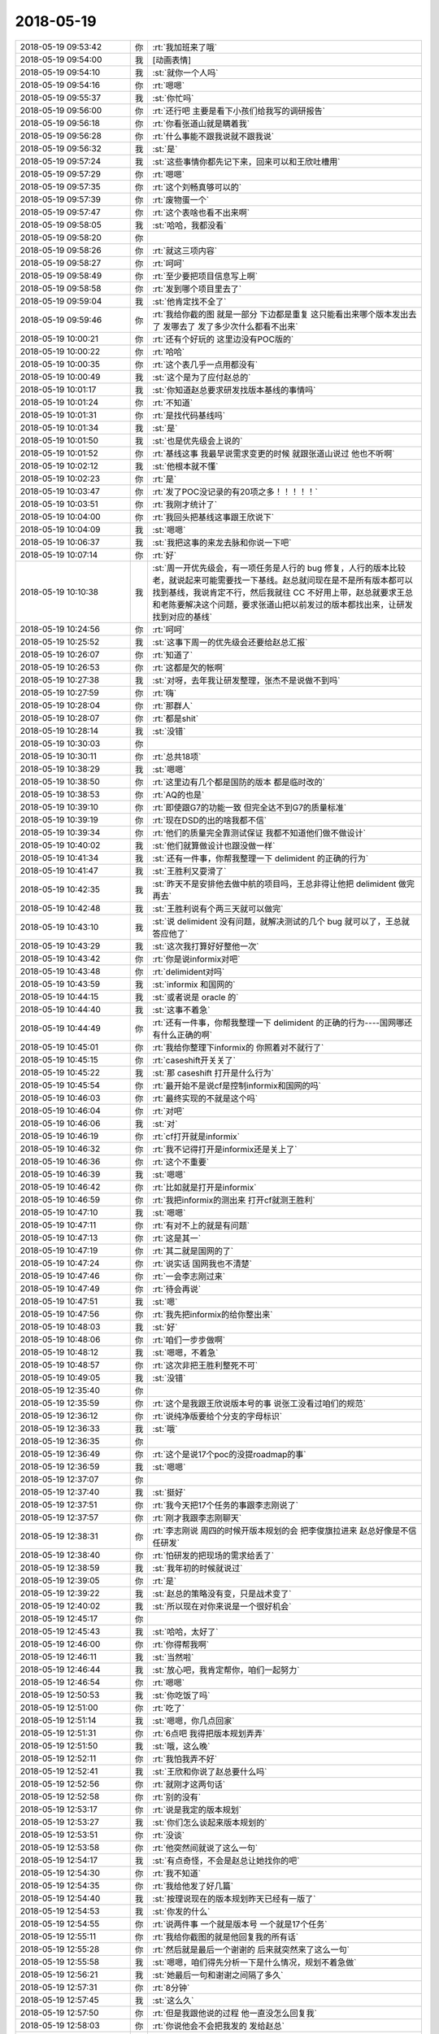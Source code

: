 2018-05-19
-------------

.. list-table::
   :widths: 25, 1, 60

   * - 2018-05-19 09:53:42
     - 你
     - :rt:`我加班来了哦`
   * - 2018-05-19 09:54:00
     - 我
     - [动画表情]
   * - 2018-05-19 09:54:10
     - 我
     - :st:`就你一个人吗`
   * - 2018-05-19 09:54:16
     - 你
     - :rt:`嗯嗯`
   * - 2018-05-19 09:55:37
     - 我
     - :st:`你忙吗`
   * - 2018-05-19 09:56:00
     - 你
     - :rt:`还行吧 主要是看下小孩们给我写的调研报告`
   * - 2018-05-19 09:56:18
     - 你
     - :rt:`你看张道山就是瞒着我`
   * - 2018-05-19 09:56:28
     - 你
     - :rt:`什么事能不跟我说就不跟我说`
   * - 2018-05-19 09:56:32
     - 我
     - :st:`是`
   * - 2018-05-19 09:57:24
     - 我
     - :st:`这些事情你都先记下来，回来可以和王欣吐槽用`
   * - 2018-05-19 09:57:29
     - 你
     - :rt:`嗯嗯`
   * - 2018-05-19 09:57:35
     - 你
     - :rt:`这个刘畅真够可以的`
   * - 2018-05-19 09:57:39
     - 你
     - :rt:`废物蛋一个`
   * - 2018-05-19 09:57:47
     - 你
     - :rt:`这个表啥也看不出来啊`
   * - 2018-05-19 09:58:05
     - 我
     - :st:`哈哈，我都没看`
   * - 2018-05-19 09:58:20
     - 你
     - .. image:: /images/280417.jpg
          :width: 100px
   * - 2018-05-19 09:58:26
     - 你
     - :rt:`就这三项内容`
   * - 2018-05-19 09:58:27
     - 你
     - :rt:`呵呵`
   * - 2018-05-19 09:58:49
     - 你
     - :rt:`至少要把项目信息写上啊`
   * - 2018-05-19 09:58:58
     - 你
     - :rt:`发到哪个项目里去了`
   * - 2018-05-19 09:59:04
     - 我
     - :st:`他肯定找不全了`
   * - 2018-05-19 09:59:46
     - 你
     - :rt:`我给你截的图 就是一部分 下边都是重复 这只能看出来哪个版本发出去了 发哪去了 发了多少次什么都看不出来`
   * - 2018-05-19 10:00:21
     - 你
     - :rt:`还有个好玩的 这里边没有POC版的`
   * - 2018-05-19 10:00:22
     - 你
     - :rt:`哈哈`
   * - 2018-05-19 10:00:35
     - 你
     - :rt:`这个表几乎一点用都没有`
   * - 2018-05-19 10:00:49
     - 我
     - :st:`这个是为了应付赵总的`
   * - 2018-05-19 10:01:17
     - 我
     - :st:`你知道赵总要求研发找版本基线的事情吗`
   * - 2018-05-19 10:01:24
     - 你
     - :rt:`不知道`
   * - 2018-05-19 10:01:31
     - 你
     - :rt:`是找代码基线吗`
   * - 2018-05-19 10:01:34
     - 我
     - :st:`是`
   * - 2018-05-19 10:01:50
     - 我
     - :st:`也是优先级会上说的`
   * - 2018-05-19 10:01:52
     - 你
     - :rt:`基线这事 我最早说需求变更的时候 就跟张道山说过 他也不听啊`
   * - 2018-05-19 10:02:12
     - 我
     - :st:`他根本就不懂`
   * - 2018-05-19 10:02:23
     - 你
     - :rt:`是`
   * - 2018-05-19 10:03:47
     - 你
     - :rt:`发了POC没记录的有20项之多！！！！！`
   * - 2018-05-19 10:03:51
     - 你
     - :rt:`我刚才统计了`
   * - 2018-05-19 10:04:00
     - 你
     - :rt:`我回头把基线这事跟王欣说下`
   * - 2018-05-19 10:04:09
     - 我
     - :st:`嗯嗯`
   * - 2018-05-19 10:06:37
     - 我
     - :st:`我把这事的来龙去脉和你说一下吧`
   * - 2018-05-19 10:07:14
     - 你
     - :rt:`好`
   * - 2018-05-19 10:10:38
     - 我
     - :st:`周一开优先级会，有一项任务是人行的 bug 修复，人行的版本比较老，就说起来可能需要找一下基线。赵总就问现在是不是所有版本都可以找到基线，我说肯定不行，然后我就往 CC 不好用上带，赵总就要求王总和老陈要解决这个问题，要求张道山把以前发过的版本都找出来，让研发找到对应的基线`
   * - 2018-05-19 10:24:56
     - 你
     - :rt:`呵呵`
   * - 2018-05-19 10:25:52
     - 我
     - :st:`这事下周一的优先级会还要给赵总汇报`
   * - 2018-05-19 10:26:07
     - 你
     - :rt:`知道了`
   * - 2018-05-19 10:26:53
     - 你
     - :rt:`这都是欠的帐啊`
   * - 2018-05-19 10:27:38
     - 我
     - :st:`对呀，去年我让研发整理，张杰不是说做不到吗`
   * - 2018-05-19 10:27:59
     - 你
     - :rt:`嗨`
   * - 2018-05-19 10:28:04
     - 你
     - :rt:`那群人`
   * - 2018-05-19 10:28:07
     - 你
     - :rt:`都是shit`
   * - 2018-05-19 10:28:14
     - 我
     - :st:`没错`
   * - 2018-05-19 10:30:03
     - 你
     - .. image:: /images/280452.jpg
          :width: 100px
   * - 2018-05-19 10:30:11
     - 你
     - :rt:`总共18项`
   * - 2018-05-19 10:38:29
     - 我
     - :st:`嗯嗯`
   * - 2018-05-19 10:38:50
     - 你
     - :rt:`这里边有几个都是国防的版本 都是临时改的`
   * - 2018-05-19 10:38:53
     - 你
     - :rt:`AQ的也是`
   * - 2018-05-19 10:39:10
     - 你
     - :rt:`即使跟G7的功能一致 但完全达不到G7的质量标准`
   * - 2018-05-19 10:39:19
     - 你
     - :rt:`现在DSD的出的啥我都不信`
   * - 2018-05-19 10:39:34
     - 你
     - :rt:`他们的质量完全靠测试保证 我都不知道他们做不做设计`
   * - 2018-05-19 10:40:02
     - 我
     - :st:`他们就算做设计也跟没做一样`
   * - 2018-05-19 10:41:34
     - 我
     - :st:`还有一件事，你帮我整理一下 delimident 的正确的行为`
   * - 2018-05-19 10:41:47
     - 我
     - :st:`王胜利又耍滑了`
   * - 2018-05-19 10:42:35
     - 我
     - :st:`昨天不是安排他去做中航的项目吗，王总非得让他把 delimident 做完再去`
   * - 2018-05-19 10:42:48
     - 我
     - :st:`王胜利说有个两三天就可以做完`
   * - 2018-05-19 10:43:10
     - 我
     - :st:`说 delimident 没有问题，就解决测试的几个 bug 就可以了，王总就答应他了`
   * - 2018-05-19 10:43:29
     - 我
     - :st:`这次我打算好好整他一次`
   * - 2018-05-19 10:43:42
     - 你
     - :rt:`你是说informix对吧`
   * - 2018-05-19 10:43:48
     - 你
     - :rt:`delimident对吗`
   * - 2018-05-19 10:43:59
     - 我
     - :st:`informix 和国网的`
   * - 2018-05-19 10:44:15
     - 我
     - :st:`或者说是 oracle 的`
   * - 2018-05-19 10:44:40
     - 我
     - :st:`这事不着急`
   * - 2018-05-19 10:44:49
     - 你
     - :rt:`还有一件事，你帮我整理一下 delimident 的正确的行为----国网哪还有什么正确的啊`
   * - 2018-05-19 10:45:01
     - 你
     - :rt:`我给你整理下informix的 你照着对不就行了`
   * - 2018-05-19 10:45:15
     - 你
     - :rt:`caseshift开关关了`
   * - 2018-05-19 10:45:22
     - 我
     - :st:`那 caseshift 打开是什么行为`
   * - 2018-05-19 10:45:54
     - 你
     - :rt:`最开始不是说cf是控制informix和国网的吗`
   * - 2018-05-19 10:46:03
     - 你
     - :rt:`最终实现的不就是这个吗`
   * - 2018-05-19 10:46:04
     - 你
     - :rt:`对吧`
   * - 2018-05-19 10:46:06
     - 我
     - :st:`对`
   * - 2018-05-19 10:46:19
     - 你
     - :rt:`cf打开就是informix`
   * - 2018-05-19 10:46:32
     - 你
     - :rt:`我不记得打开是informix还是关上了`
   * - 2018-05-19 10:46:36
     - 你
     - :rt:`这个不重要`
   * - 2018-05-19 10:46:39
     - 我
     - :st:`嗯嗯`
   * - 2018-05-19 10:46:42
     - 你
     - :rt:`比如就是打开是informix`
   * - 2018-05-19 10:46:59
     - 你
     - :rt:`我把informix的测出来 打开cf就测王胜利`
   * - 2018-05-19 10:47:10
     - 我
     - :st:`嗯嗯`
   * - 2018-05-19 10:47:11
     - 你
     - :rt:`有对不上的就是有问题`
   * - 2018-05-19 10:47:13
     - 你
     - :rt:`这是其一`
   * - 2018-05-19 10:47:19
     - 你
     - :rt:`其二就是国网的了`
   * - 2018-05-19 10:47:24
     - 你
     - :rt:`说实话 国网我也不清楚`
   * - 2018-05-19 10:47:46
     - 你
     - :rt:`一会李志刚过来`
   * - 2018-05-19 10:47:49
     - 你
     - :rt:`待会再说`
   * - 2018-05-19 10:47:51
     - 我
     - :st:`嗯`
   * - 2018-05-19 10:47:56
     - 你
     - :rt:`我先把informix的给你整出来`
   * - 2018-05-19 10:48:03
     - 我
     - :st:`好`
   * - 2018-05-19 10:48:06
     - 你
     - :rt:`咱们一步步做啊`
   * - 2018-05-19 10:48:12
     - 我
     - :st:`嗯嗯，不着急`
   * - 2018-05-19 10:48:57
     - 你
     - :rt:`这次非把王胜利整死不可`
   * - 2018-05-19 10:49:05
     - 我
     - :st:`没错`
   * - 2018-05-19 12:35:40
     - 你
     - .. image:: /images/280500.jpg
          :width: 100px
   * - 2018-05-19 12:35:59
     - 你
     - :rt:`这个是我跟王欣说版本号的事 说张工没看过咱们的规范`
   * - 2018-05-19 12:36:12
     - 你
     - :rt:`说纯净版要给个分支的字母标识`
   * - 2018-05-19 12:36:33
     - 我
     - :st:`哦`
   * - 2018-05-19 12:36:35
     - 你
     - .. image:: /images/280504.jpg
          :width: 100px
   * - 2018-05-19 12:36:49
     - 你
     - :rt:`这个是说17个poc的没提roadmap的事`
   * - 2018-05-19 12:36:59
     - 我
     - :st:`嗯嗯`
   * - 2018-05-19 12:37:07
     - 你
     - .. image:: /images/280507.jpg
          :width: 100px
   * - 2018-05-19 12:37:40
     - 我
     - :st:`挺好`
   * - 2018-05-19 12:37:51
     - 你
     - :rt:`我今天把17个任务的事跟李志刚说了`
   * - 2018-05-19 12:37:57
     - 你
     - :rt:`刚才我跟李志刚聊天`
   * - 2018-05-19 12:38:31
     - 你
     - :rt:`李志刚说 周四的时候开版本规划的会 把李俊旗拉进来 赵总好像是不信任研发`
   * - 2018-05-19 12:38:40
     - 你
     - :rt:`怕研发的把现场的需求给丢了`
   * - 2018-05-19 12:38:59
     - 我
     - :st:`我年初的时候就说过`
   * - 2018-05-19 12:39:05
     - 你
     - :rt:`是`
   * - 2018-05-19 12:39:22
     - 我
     - :st:`赵总的策略没有变，只是战术变了`
   * - 2018-05-19 12:40:02
     - 我
     - :st:`所以现在对你来说是一个很好机会`
   * - 2018-05-19 12:45:17
     - 你
     - .. image:: /images/280517.jpg
          :width: 100px
   * - 2018-05-19 12:45:43
     - 我
     - :st:`哈哈，太好了`
   * - 2018-05-19 12:46:00
     - 你
     - :rt:`你得帮我啊`
   * - 2018-05-19 12:46:11
     - 我
     - :st:`当然啦`
   * - 2018-05-19 12:46:44
     - 我
     - :st:`放心吧，我肯定帮你，咱们一起努力`
   * - 2018-05-19 12:46:54
     - 你
     - :rt:`嗯嗯`
   * - 2018-05-19 12:50:53
     - 我
     - :st:`你吃饭了吗`
   * - 2018-05-19 12:51:00
     - 你
     - :rt:`吃了`
   * - 2018-05-19 12:51:14
     - 我
     - :st:`嗯嗯，你几点回家`
   * - 2018-05-19 12:51:31
     - 你
     - :rt:`6点吧 我得把版本规划弄弄`
   * - 2018-05-19 12:51:50
     - 我
     - :st:`哦，这么晚`
   * - 2018-05-19 12:52:11
     - 你
     - :rt:`我怕我弄不好`
   * - 2018-05-19 12:52:41
     - 我
     - :st:`王欣和你说了赵总要什么吗`
   * - 2018-05-19 12:52:56
     - 你
     - :rt:`就刚才这两句话`
   * - 2018-05-19 12:52:58
     - 你
     - :rt:`别的没有`
   * - 2018-05-19 12:53:17
     - 你
     - :rt:`说是我定的版本规划`
   * - 2018-05-19 12:53:27
     - 我
     - :st:`你们怎么谈起来版本规划的`
   * - 2018-05-19 12:53:51
     - 你
     - :rt:`没谈`
   * - 2018-05-19 12:53:58
     - 你
     - :rt:`他突然间就说了这么一句`
   * - 2018-05-19 12:54:17
     - 我
     - :st:`有点奇怪，不会是赵总让她找你的吧`
   * - 2018-05-19 12:54:30
     - 你
     - :rt:`我不知道`
   * - 2018-05-19 12:54:35
     - 你
     - :rt:`我给他发了好几篇`
   * - 2018-05-19 12:54:40
     - 我
     - :st:`按理说现在的版本规划昨天已经有一版了`
   * - 2018-05-19 12:54:53
     - 我
     - :st:`你发的什么`
   * - 2018-05-19 12:54:55
     - 你
     - :rt:`说两件事 一个就是版本号 一个就是17个任务`
   * - 2018-05-19 12:55:11
     - 你
     - :rt:`我给你截图的就是他回复我的所有话`
   * - 2018-05-19 12:55:28
     - 你
     - :rt:`然后就是最后一个谢谢的 后来就突然来了这么一句`
   * - 2018-05-19 12:55:58
     - 我
     - :st:`嗯嗯，咱们得先分析一下是什么情况，规划不着急做`
   * - 2018-05-19 12:56:21
     - 我
     - :st:`她最后一句和谢谢之间隔了多久`
   * - 2018-05-19 12:57:31
     - 你
     - :rt:`8分钟`
   * - 2018-05-19 12:57:45
     - 我
     - :st:`这么久`
   * - 2018-05-19 12:57:50
     - 你
     - :rt:`但是我跟他说的过程 他一直没怎么回复我`
   * - 2018-05-19 12:58:03
     - 你
     - :rt:`你说他会不会把我发的 发给赵总`
   * - 2018-05-19 12:58:08
     - 我
     - :st:`不排除`
   * - 2018-05-19 12:58:58
     - 你
     - [链接] `李辉和产品行销 王欣的聊天记录 <https://support.weixin.qq.com/cgi-bin/mmsupport-bin/readtemplate?t=page/favorite_record__w_unsupport>`_
   * - 2018-05-19 12:59:10
     - 你
     - :rt:`你看下这是全部的`
   * - 2018-05-19 12:59:28
     - 你
     - :rt:`前边这个两条是我和志刚的记录`
   * - 2018-05-19 13:03:49
     - 我
     - :st:`你原来做的需求池还有吗`
   * - 2018-05-19 13:04:19
     - 我
     - :st:`我有80%的把握是赵总要看你的规划`
   * - 2018-05-19 13:04:34
     - 你
     - :rt:`以前的需求库吗`
   * - 2018-05-19 13:04:40
     - 我
     - :st:`对`
   * - 2018-05-19 13:04:41
     - 你
     - :rt:`今年我就没再做了`
   * - 2018-05-19 13:04:45
     - 你
     - :rt:`去年的有`
   * - 2018-05-19 13:04:51
     - 我
     - :st:`可惜了`
   * - 2018-05-19 13:05:14
     - 你
     - :rt:`今年的做不下去了  张工搞得很乱`
   * - 2018-05-19 13:05:17
     - 你
     - :rt:`我都对不上`
   * - 2018-05-19 13:06:01
     - 我
     - :st:`你看，首先赵总想要的是所有的需求，包括已经 POC 还没有发版的`
   * - 2018-05-19 13:06:21
     - 我
     - :st:`你今天说的这17个也是这样的`
   * - 2018-05-19 13:06:45
     - 你
     - :rt:`这个东西 可以从rd上筛`
   * - 2018-05-19 13:06:55
     - 我
     - :st:`你今天筛的完吗`
   * - 2018-05-19 13:07:06
     - 你
     - :rt:`筛的完`
   * - 2018-05-19 13:07:09
     - 我
     - :st:`好`
   * - 2018-05-19 13:07:18
     - 我
     - :st:`我说一下思路`
   * - 2018-05-19 13:07:23
     - 你
     - :rt:`好`
   * - 2018-05-19 13:07:35
     - 我
     - :st:`首先我们要有一个全的需求库，这个是根本`
   * - 2018-05-19 13:07:50
     - 你
     - :rt:`可以做`
   * - 2018-05-19 13:08:08
     - 我
     - :st:`第二就是从这个库里面挑出来现场紧急和重要的需求，进行版本规划`
   * - 2018-05-19 13:08:40
     - 你
     - :rt:`可以挑出来`
   * - 2018-05-19 13:08:56
     - 你
     - :rt:`每个对应的分支也可以有`
   * - 2018-05-19 13:09:07
     - 我
     - :st:`第三我觉得你就规划 N 版（国网和主干）就行，N+1版的你就说你不了解现场情况，没有沟通过`
   * - 2018-05-19 13:09:27
     - 你
     - :rt:`这个没问题`
   * - 2018-05-19 13:09:29
     - 你
     - :rt:`我可以做`
   * - 2018-05-19 13:09:59
     - 我
     - :st:`你先按照我说的这个思路做`
   * - 2018-05-19 13:10:23
     - 你
     - :rt:`好`
   * - 2018-05-19 13:12:37
     - 你
     - :rt:`只做需求行吗`
   * - 2018-05-19 13:12:41
     - 你
     - :rt:`问题的不了解`
   * - 2018-05-19 13:13:09
     - 我
     - :st:`问题不用管`
   * - 2018-05-19 13:13:15
     - 你
     - :rt:`OK`
   * - 2018-05-19 14:24:20
     - 你
     - 数据管理事业部_需求任务跟踪列表_5月第3周_20180518.xlsx
   * - 2018-05-19 14:24:26
     - 你
     - :rt:`累死我了`
   * - 2018-05-19 14:30:22
     - 我
     - :st:`歇会吧`
   * - 2018-05-19 14:30:49
     - 你
     - :rt:`你看看`
   * - 2018-05-19 14:31:52
     - 我
     - :st:`包括roadmap的吗`
   * - 2018-05-19 14:32:19
     - 你
     - :rt:`包括`
   * - 2018-05-19 14:34:12
     - 我
     - :st:`那是不是就有重复了，原来的问题和roadmap`
   * - 2018-05-19 14:34:58
     - 你
     - :rt:`基本没有`
   * - 2018-05-19 14:35:01
     - 你
     - :rt:`得一个个看`
   * - 2018-05-19 14:35:24
     - 你
     - :rt:`置成roadmap的有几中情况`
   * - 2018-05-19 14:35:44
     - 你
     - :rt:`17年的几乎都close了 然后有的置成roadmap`
   * - 2018-05-19 14:35:48
     - 你
     - :rt:`占比不高`
   * - 2018-05-19 14:35:54
     - 你
     - :rt:`重复的很少`
   * - 2018-05-19 14:36:11
     - 你
     - :rt:`这就是张道山搞得 乱七八糟`
   * - 2018-05-19 14:36:17
     - 我
     - :st:`是`
   * - 2018-05-19 14:36:24
     - 你
     - :rt:`我估计他自己都不知道怎么筛`
   * - 2018-05-19 14:36:33
     - 我
     - :st:`你最好标一下roadmap的`
   * - 2018-05-19 14:36:36
     - 你
     - :rt:`重复的不多 问题不大`
   * - 2018-05-19 14:36:52
     - 我
     - :st:`昨天赵总专门问roadmap了`
   * - 2018-05-19 14:37:13
     - 你
     - :rt:`我的意思是 现在的roadmap已经不是赵总认为的roadmap了`
   * - 2018-05-19 14:37:22
     - 我
     - :st:`另外你今天总结的17个包含在里面吗`
   * - 2018-05-19 14:37:26
     - 你
     - :rt:`我这个表 待处理任务才是`
   * - 2018-05-19 14:37:28
     - 你
     - :rt:`在`
   * - 2018-05-19 14:37:36
     - 你
     - :rt:`都在待处理任务这个表里`
   * - 2018-05-19 14:37:49
     - 我
     - :st:`那你回来要和王欣和赵总说清楚`
   * - 2018-05-19 14:37:54
     - 你
     - :rt:`你看这个表有的有POC版的版本号 这个就是应该产品化的`
   * - 2018-05-19 14:38:11
     - 你
     - :rt:`但是张工有的设置roadmap=rm，有的没设`
   * - 2018-05-19 14:38:24
     - 我
     - :st:`因为他们脑子里没有你这个分类，只有原来的`
   * - 2018-05-19 14:38:52
     - 你
     - :rt:`我觉得赵总脑子里有我的这个 没有张工的`
   * - 2018-05-19 14:38:59
     - 你
     - :rt:`我这么跟你说吧`
   * - 2018-05-19 14:39:10
     - 你
     - :rt:`赵总脑子里有个需求池  =rm`
   * - 2018-05-19 14:39:16
     - 你
     - :rt:`rm=roadmap`
   * - 2018-05-19 14:39:22
     - 我
     - :st:`嗯嗯`
   * - 2018-05-19 14:39:40
     - 你
     - :rt:`什么样的任务往这个池子里丢 他自己大概知道 但是不全`
   * - 2018-05-19 14:39:48
     - 你
     - :rt:`他脑子里只有这个池子`
   * - 2018-05-19 14:40:02
     - 你
     - :rt:`然后张工把这个池子弄得很乱`
   * - 2018-05-19 14:40:38
     - 你
     - :rt:`现在rd上的rm任务 不是赵总认为的需求池 比赵总认为的需求池少东西`
   * - 2018-05-19 14:40:55
     - 我
     - :st:`嗯嗯`
   * - 2018-05-19 14:41:21
     - 你
     - :rt:`我标记一下吧`
   * - 2018-05-19 14:41:29
     - 你
     - :rt:`到时候好给他解释`
   * - 2018-05-19 14:41:33
     - 我
     - :st:`对`
   * - 2018-05-19 14:41:42
     - 你
     - :rt:`我发语音你能听吗`
   * - 2018-05-19 14:41:47
     - 你
     - :rt:`我好累啊`
   * - 2018-05-19 14:41:53
     - 我
     - :st:`可以听`
   * - 2018-05-19 14:42:02
     - 我
     - :st:`你先歇会吧，不着急了`
   * - 2018-05-19 14:42:21
     - 你
     - .. raw:: html
       
          <audio controls="controls"><source src="_static/mp3/280630.mp3" type="audio/mpeg" />不能播放语音</audio>
   * - 2018-05-19 14:42:34
     - 你
     - .. raw:: html
       
          <audio controls="controls"><source src="_static/mp3/280631.mp3" type="audio/mpeg" />不能播放语音</audio>
   * - 2018-05-19 14:43:01
     - 你
     - .. raw:: html
       
          <audio controls="controls"><source src="_static/mp3/280632.mp3" type="audio/mpeg" />不能播放语音</audio>
   * - 2018-05-19 14:43:27
     - 我
     - :st:`嗯嗯`
   * - 2018-05-19 14:43:28
     - 你
     - .. raw:: html
       
          <audio controls="controls"><source src="_static/mp3/280634.mp3" type="audio/mpeg" />不能播放语音</audio>
   * - 2018-05-19 14:43:41
     - 你
     - .. raw:: html
       
          <audio controls="controls"><source src="_static/mp3/280635.mp3" type="audio/mpeg" />不能播放语音</audio>
   * - 2018-05-19 14:44:13
     - 你
     - .. raw:: html
       
          <audio controls="controls"><source src="_static/mp3/280636.mp3" type="audio/mpeg" />不能播放语音</audio>
   * - 2018-05-19 14:44:22
     - 你
     - .. raw:: html
       
          <audio controls="controls"><source src="_static/mp3/280637.mp3" type="audio/mpeg" />不能播放语音</audio>
   * - 2018-05-19 14:44:58
     - 你
     - .. raw:: html
       
          <audio controls="controls"><source src="_static/mp3/280638.mp3" type="audio/mpeg" />不能播放语音</audio>
   * - 2018-05-19 14:45:10
     - 你
     - .. raw:: html
       
          <audio controls="controls"><source src="_static/mp3/280639.mp3" type="audio/mpeg" />不能播放语音</audio>
   * - 2018-05-19 14:45:21
     - 你
     - .. raw:: html
       
          <audio controls="controls"><source src="_static/mp3/280640.mp3" type="audio/mpeg" />不能播放语音</audio>
   * - 2018-05-19 14:46:21
     - 你
     - .. raw:: html
       
          <audio controls="controls"><source src="_static/mp3/280641.mp3" type="audio/mpeg" />不能播放语音</audio>
   * - 2018-05-19 14:46:40
     - 你
     - .. raw:: html
       
          <audio controls="controls"><source src="_static/mp3/280642.mp3" type="audio/mpeg" />不能播放语音</audio>
   * - 2018-05-19 14:46:56
     - 你
     - .. raw:: html
       
          <audio controls="controls"><source src="_static/mp3/280643.mp3" type="audio/mpeg" />不能播放语音</audio>
   * - 2018-05-19 14:47:12
     - 你
     - .. raw:: html
       
          <audio controls="controls"><source src="_static/mp3/280644.mp3" type="audio/mpeg" />不能播放语音</audio>
   * - 2018-05-19 14:47:24
     - 你
     - .. raw:: html
       
          <audio controls="controls"><source src="_static/mp3/280645.mp3" type="audio/mpeg" />不能播放语音</audio>
   * - 2018-05-19 14:47:46
     - 我
     - :st:`是`
   * - 2018-05-19 14:48:13
     - 你
     - :rt:`你觉得我说的对吗`
   * - 2018-05-19 14:53:39
     - 我
     - :st:`说的对`
   * - 2018-05-19 14:53:59
     - 我
     - :st:`不过我在想怎么体现你的价值`
   * - 2018-05-19 14:55:10
     - 你
     - :rt:`en`
   * - 2018-05-19 14:55:42
     - 你
     - :rt:`roadmap 连筛选的字段都没有`
   * - 2018-05-19 14:56:46
     - 我
     - :st:`发布版本？`
   * - 2018-05-19 14:56:57
     - 你
     - :rt:`不能模糊匹配`
   * - 2018-05-19 14:57:24
     - 你
     - .. image:: /images/280654.jpg
          :width: 100px
   * - 2018-05-19 14:57:30
     - 你
     - :rt:`精确匹配`
   * - 2018-05-19 14:57:45
     - 我
     - :st:`唉`
   * - 2018-05-19 14:58:06
     - 你
     - .. image:: /images/280657.jpg
          :width: 100px
   * - 2018-05-19 14:58:14
     - 你
     - :rt:`roadmap的写啥的都有`
   * - 2018-05-19 14:58:28
     - 我
     - :st:`是`
   * - 2018-05-19 14:58:32
     - 你
     - :rt:`_2019的  _Q3的`
   * - 2018-05-19 14:58:46
     - 你
     - :rt:`这个只能是按照状态去查`
   * - 2018-05-19 14:59:16
     - 你
     - :rt:`delay、closeunormal还有部分close的`
   * - 2018-05-19 14:59:21
     - 你
     - :rt:`必须逐个过`
   * - 2018-05-19 14:59:39
     - 你
     - :rt:`我才不信张道山会干这事呢`
   * - 2018-05-19 15:00:00
     - 你
     - :rt:`我先发给王欣一个 让他看看是不是她想要的 你说行不`
   * - 2018-05-19 15:04:38
     - 我
     - :st:`行`
   * - 2018-05-19 15:04:45
     - 你
     - .. raw:: html
       
          <audio controls="controls"><source src="_static/mp3/280667.mp3" type="audio/mpeg" />不能播放语音</audio>
   * - 2018-05-19 15:04:55
     - 你
     - .. raw:: html
       
          <audio controls="controls"><source src="_static/mp3/280668.mp3" type="audio/mpeg" />不能播放语音</audio>
   * - 2018-05-19 15:04:59
     - 我
     - :st:`rm上不是有关联的吗`
   * - 2018-05-19 15:05:26
     - 我
     - .. raw:: html
       
          <audio controls="controls"><source src="_static/mp3/280670.mp3" type="audio/mpeg" />不能播放语音</audio>
   * - 2018-05-19 15:05:28
     - 你
     - .. raw:: html
       
          <audio controls="controls"><source src="_static/mp3/280671.mp3" type="audio/mpeg" />不能播放语音</audio>
   * - 2018-05-19 15:05:56
     - 我
     - :st:`嗯嗯`
   * - 2018-05-19 15:06:18
     - 你
     - .. raw:: html
       
          <audio controls="controls"><source src="_static/mp3/280673.mp3" type="audio/mpeg" />不能播放语音</audio>
   * - 2018-05-19 15:06:46
     - 你
     - .. raw:: html
       
          <audio controls="controls"><source src="_static/mp3/280674.mp3" type="audio/mpeg" />不能播放语音</audio>
   * - 2018-05-19 15:07:08
     - 你
     - .. raw:: html
       
          <audio controls="controls"><source src="_static/mp3/280675.mp3" type="audio/mpeg" />不能播放语音</audio>
   * - 2018-05-19 15:07:18
     - 你
     - .. raw:: html
       
          <audio controls="controls"><source src="_static/mp3/280676.mp3" type="audio/mpeg" />不能播放语音</audio>
   * - 2018-05-19 15:08:23
     - 我
     - .. raw:: html
       
          <audio controls="controls"><source src="_static/mp3/280677.mp3" type="audio/mpeg" />不能播放语音</audio>
   * - 2018-05-19 15:10:34
     - 你
     - :rt:`好的`
   * - 2018-05-19 15:10:42
     - 你
     - :rt:`到时候 赵总问得越细越好`
   * - 2018-05-19 15:11:07
     - 你
     - .. raw:: html
       
          <audio controls="controls"><source src="_static/mp3/280680.mp3" type="audio/mpeg" />不能播放语音</audio>
   * - 2018-05-19 15:11:16
     - 你
     - .. raw:: html
       
          <audio controls="controls"><source src="_static/mp3/280681.mp3" type="audio/mpeg" />不能播放语音</audio>
   * - 2018-05-19 15:11:27
     - 你
     - .. raw:: html
       
          <audio controls="controls"><source src="_static/mp3/280682.mp3" type="audio/mpeg" />不能播放语音</audio>
   * - 2018-05-19 15:11:33
     - 你
     - .. raw:: html
       
          <audio controls="controls"><source src="_static/mp3/280683.mp3" type="audio/mpeg" />不能播放语音</audio>
   * - 2018-05-19 15:11:44
     - 你
     - .. raw:: html
       
          <audio controls="controls"><source src="_static/mp3/280684.mp3" type="audio/mpeg" />不能播放语音</audio>
   * - 2018-05-19 15:12:09
     - 我
     - :st:`是`
   * - 2018-05-19 15:15:01
     - 你
     - [链接] `李辉的聊天记录 <https://support.weixin.qq.com/cgi-bin/mmsupport-bin/readtemplate?t=page/favorite_record__w_unsupport>`_
   * - 2018-05-19 15:17:36
     - 我
     - :st:`这个群聊还有谁`
   * - 2018-05-19 15:18:47
     - 你
     - :rt:`就我俩`
   * - 2018-05-19 15:18:49
     - 你
     - :rt:`不是群`
   * - 2018-05-19 15:19:02
     - 我
     - :st:`好`
   * - 2018-05-19 15:19:26
     - 我
     - :st:`你先做版本规划吧`
   * - 2018-05-19 15:19:35
     - 你
     - :rt:`版本规划有两个大原则：`
       :rt:`1. 国网版本6个oracle兼容性合并到1.6.7，这个版本撑3个月没问题。`
       :rt:`2. 国网版本的delimident参数一定要在G8解决，这样1.6.8的时候合并delimident及G7的其他兼容性，这个版本Oracle兼容就是全的了，至少能解决现场80%的问题。而且这个版本会非常稳定，能够达到上线标准。另外，清大科越、中航工业都可以发这个版，这个版撑到年底没问题。`
   * - 2018-05-19 15:19:42
     - 你
     - :rt:`版本规划其实非常简单`
   * - 2018-05-19 15:20:10
     - 我
     - :st:`好`
   * - 2018-05-19 15:20:28
     - 我
     - :st:`其他的新需求呢？比如pivot`
   * - 2018-05-19 15:20:46
     - 你
     - :rt:`其他的能加就加 不能加就推 看研发的评估`
   * - 2018-05-19 15:20:57
     - 我
     - :st:`不好`
   * - 2018-05-19 15:20:58
     - 你
     - :rt:`只要我说的这两点实现 今年就没问题`
   * - 2018-05-19 15:21:22
     - 你
     - :rt:`Oracle兼容 目前80%的工作都已经做了 再出新的 就是边角`
   * - 2018-05-19 15:21:28
     - 我
     - :st:`你应该按照现场的要求先规划`
   * - 2018-05-19 15:21:42
     - 你
     - :rt:`我说的这个就是现场的要求`
   * - 2018-05-19 15:21:44
     - 我
     - :st:`赵总肯定先考虑项目再考虑研发`
   * - 2018-05-19 15:21:59
     - 你
     - :rt:`我的意思是下半年现场基本不会有影响落单的需求了`
   * - 2018-05-19 15:22:08
     - 你
     - :rt:`尤其是国网`
   * - 2018-05-19 15:22:19
     - 我
     - :st:`我的意思是你要表现出来你更重视项目而不是依赖研发`
   * - 2018-05-19 15:22:27
     - 你
     - :rt:`我说的这两件事 比项目重要`
   * - 2018-05-19 15:22:44
     - 你
     - :rt:`这两件是保证赵总说的大战略的 最基本的方法`
   * - 2018-05-19 15:22:45
     - 我
     - :st:`赵总不信任研发，你要和研发有区别`
   * - 2018-05-19 15:22:55
     - 你
     - :rt:`哦哦`
   * - 2018-05-19 15:22:57
     - 你
     - :rt:`明白了`
   * - 2018-05-19 15:23:01
     - 你
     - :rt:`刚才没明白`
   * - 2018-05-19 15:23:26
     - 你
     - :rt:`这两件事目前看是最重要的 如果有更高优先级的任务进来 就先做更高优先级的`
   * - 2018-05-19 15:23:33
     - 我
     - :st:`嗯嗯`
   * - 2018-05-19 15:24:28
     - 我
     - :st:`按照你的原则，中航的是不是就不在你的范围里`
   * - 2018-05-19 15:24:48
     - 你
     - :rt:`置于一些问题或者内测bug就看人力 酌情合并即可`
   * - 2018-05-19 15:24:58
     - 你
     - :rt:`是`
   * - 2018-05-19 15:25:12
     - 你
     - :rt:`我说的是最重要的两件事`
   * - 2018-05-19 15:25:25
     - 你
     - :rt:`如果赵总认为中航的比这个重要 就做中航`
   * - 2018-05-19 15:25:29
     - 你
     - :rt:`其实不冲突`
   * - 2018-05-19 15:25:30
     - 我
     - :st:`不好，赵总会误解你`
   * - 2018-05-19 15:25:42
     - 我
     - :st:`认为你没有抓住重点`
   * - 2018-05-19 15:25:46
     - 你
     - :rt:`中航的DSD的做`
   * - 2018-05-19 15:26:06
     - 你
     - :rt:`中航的要是合并到主干去 这个版本的稳定性就堪忧了`
   * - 2018-05-19 15:26:16
     - 你
     - :rt:`中航只适合做POC`
   * - 2018-05-19 15:26:33
     - 我
     - :st:`现在中航就是在主干上做，这个是赵总定的`
   * - 2018-05-19 15:26:37
     - 你
     - :rt:`在国网的基础上 出POC`
   * - 2018-05-19 15:26:54
     - 你
     - :rt:`但是delimident解决不了 主干做完 中航也用不了`
   * - 2018-05-19 15:27:40
     - 我
     - :st:`我是说你不要太坚持工作的原则，要多考虑赵总的感受`
   * - 2018-05-19 15:27:45
     - 你
     - :rt:`如果中航在1.6.7上做 delimident又不合并 这个版发到现场就会有投诉`
   * - 2018-05-19 15:28:09
     - 你
     - :rt:`我是怕赵总拿到的信息不全`
   * - 2018-05-19 15:28:13
     - 你
     - :rt:`做错决策`
   * - 2018-05-19 15:28:51
     - 你
     - :rt:`你说的对`
   * - 2018-05-19 15:29:04
     - 我
     - .. raw:: html
       
          <audio controls="controls"><source src="_static/mp3/280733.mp3" type="audio/mpeg" />不能播放语音</audio>
   * - 2018-05-19 15:29:14
     - 你
     - :rt:`如果赵总坚持从主干上出  那delimident合不合？`
   * - 2018-05-19 15:29:50
     - 我
     - :st:`这些是细节，而且现在不合是王总说出来的，和你没有关系`
   * - 2018-05-19 15:30:33
     - 我
     - :st:`赵总是想通过需求去压研发`
   * - 2018-05-19 15:30:46
     - 你
     - :rt:`哦哦`
   * - 2018-05-19 15:30:55
     - 我
     - :st:`你就需要给赵总创造这样的条件`
   * - 2018-05-19 15:31:11
     - 你
     - :rt:`这点我一直没想太明白`
   * - 2018-05-19 15:31:14
     - 我
     - :st:`至于版本是不是能成功关系不大`
   * - 2018-05-19 15:31:35
     - 我
     - :st:`嗯嗯，你还是缺政治敏感性`
   * - 2018-05-19 15:32:07
     - 你
     - :rt:`哈哈`
   * - 2018-05-19 15:32:24
     - 你
     - :rt:`这点其实我一直没理解，所以一直做的不对`
   * - 2018-05-19 15:32:30
     - 我
     - :st:`是`
   * - 2018-05-19 15:32:43
     - 我
     - :st:`光想着把事情做好了`
   * - 2018-05-19 15:32:54
     - 我
     - :st:`李杰也有这个问题`
   * - 2018-05-19 15:33:34
     - 我
     - :st:`还有一点你要考虑，就是赵总对国网的态度`
   * - 2018-05-19 16:06:48
     - 你
     - :rt:`刚才我给王欣打电话了 王欣说 他跟赵总说的 周一让我跟赵总说版本号的事`
   * - 2018-05-19 16:06:52
     - 你
     - :rt:`不是版本计划`
   * - 2018-05-19 16:07:09
     - 我
     - :st:`哈哈`
   * - 2018-05-19 16:07:23
     - 我
     - :st:`那就不用这么辛苦了`
   * - 2018-05-19 16:07:41
     - 你
     - :rt:`他说汇报的时候 3个问题：`
       :rt:`1、为什么要规范版本号`
       :rt:`2、已有的规范是什么样的`
       :rt:`3、现在AQ那边的版本的版本号有什么问题`
   * - 2018-05-19 16:07:47
     - 我
     - :st:`不过我觉得你刚才做的这个表格也很有用`
   * - 2018-05-19 16:07:56
     - 我
     - :st:`嗯嗯`
   * - 2018-05-19 16:08:07
     - 你
     - :rt:`这个表格证明了 张道山做roadmap不及时`
   * - 2018-05-19 16:08:13
     - 我
     - :st:`这些你都应该能回答`
   * - 2018-05-19 16:08:14
     - 你
     - :rt:`这个是王欣比较关注的`
   * - 2018-05-19 16:08:17
     - 我
     - :st:`是`
   * - 2018-05-19 16:08:24
     - 你
     - :rt:`版本号的 我没问题`
   * - 2018-05-19 16:08:30
     - 你
     - :rt:`这个我都非常熟`
   * - 2018-05-19 16:08:38
     - 我
     - :st:`嗯嗯`
   * - 2018-05-19 16:09:20
     - 你
     - :rt:`王欣说他刚才我我说的都跟赵总说了 赵总约的周一上午去给他讲`
   * - 2018-05-19 16:09:36
     - 我
     - :st:`好`
   * - 2018-05-19 16:09:58
     - 你
     - :rt:`我还跟王欣说了一件事`
   * - 2018-05-19 16:10:01
     - 我
     - :st:`你还可以谈一下配置管理`
   * - 2018-05-19 16:10:08
     - 你
     - :rt:`我说DSD的 不加班`
   * - 2018-05-19 16:10:17
     - 你
     - :rt:`嗯嗯 知道了`
   * - 2018-05-19 16:11:03
     - 我
     - :st:`版本号本来就是配置管理的一部分，本来咱们是想做了版本号以后做配置管理的`
   * - 2018-05-19 16:11:18
     - 你
     - :rt:`我知道`
   * - 2018-05-19 16:11:44
     - 你
     - :rt:`只有版本号 没有配管 和没有版本号 就是五十步笑百步的事`
   * - 2018-05-19 16:11:47
     - 你
     - :rt:`对吧`
   * - 2018-05-19 16:11:52
     - 我
     - :st:`不过配置管理这事点到为止，要是赵总有兴趣就说，否则就不要说了`
   * - 2018-05-19 16:12:01
     - 我
     - :st:`是`
   * - 2018-05-19 16:12:22
     - 你
     - .. raw:: html
       
          <audio controls="controls"><source src="_static/mp3/280774.mp3" type="audio/mpeg" />不能播放语音</audio>
   * - 2018-05-19 16:12:42
     - 你
     - .. raw:: html
       
          <audio controls="controls"><source src="_static/mp3/280775.mp3" type="audio/mpeg" />不能播放语音</audio>
   * - 2018-05-19 16:12:46
     - 我
     - :st:`配管最重要的部分就是需求、版本、代码要联系对应上`
   * - 2018-05-19 16:12:54
     - 你
     - .. raw:: html
       
          <audio controls="controls"><source src="_static/mp3/280777.mp3" type="audio/mpeg" />不能播放语音</audio>
   * - 2018-05-19 16:13:13
     - 你
     - .. raw:: html
       
          <audio controls="controls"><source src="_static/mp3/280778.mp3" type="audio/mpeg" />不能播放语音</audio>
   * - 2018-05-19 16:13:23
     - 你
     - .. raw:: html
       
          <audio controls="controls"><source src="_static/mp3/280779.mp3" type="audio/mpeg" />不能播放语音</audio>
   * - 2018-05-19 16:13:42
     - 我
     - .. raw:: html
       
          <audio controls="controls"><source src="_static/mp3/280780.mp3" type="audio/mpeg" />不能播放语音</audio>
   * - 2018-05-19 16:14:03
     - 你
     - .. raw:: html
       
          <audio controls="controls"><source src="_static/mp3/280781.mp3" type="audio/mpeg" />不能播放语音</audio>
   * - 2018-05-19 16:14:20
     - 你
     - .. raw:: html
       
          <audio controls="controls"><source src="_static/mp3/280782.mp3" type="audio/mpeg" />不能播放语音</audio>
   * - 2018-05-19 16:14:23
     - 我
     - :st:`刚才突然想咳嗽[呲牙]`
   * - 2018-05-19 16:14:31
     - 我
     - :st:`没事`
   * - 2018-05-19 16:14:38
     - 你
     - [动画表情]
   * - 2018-05-19 16:14:44
     - 我
     - [动画表情]
   * - 2018-05-19 16:15:04
     - 你
     - .. raw:: html
       
          <audio controls="controls"><source src="_static/mp3/280787.mp3" type="audio/mpeg" />不能播放语音</audio>
   * - 2018-05-19 16:15:53
     - 我
     - :st:`比如说分支信息就可以从版本号里看出来`
   * - 2018-05-19 16:16:15
     - 你
     - .. raw:: html
       
          <audio controls="controls"><source src="_static/mp3/280789.mp3" type="audio/mpeg" />不能播放语音</audio>
   * - 2018-05-19 16:16:28
     - 我
     - :st:`未来各个分支从版本号一下就能看出来，相应的功能也就差不多了`
   * - 2018-05-19 16:16:46
     - 你
     - .. raw:: html
       
          <audio controls="controls"><source src="_static/mp3/280791.mp3" type="audio/mpeg" />不能播放语音</audio>
   * - 2018-05-19 16:17:00
     - 我
     - :st:`对`
   * - 2018-05-19 16:17:03
     - 你
     - .. raw:: html
       
          <audio controls="controls"><source src="_static/mp3/280793.mp3" type="audio/mpeg" />不能播放语音</audio>
   * - 2018-05-19 16:17:15
     - 我
     - :st:`嗯嗯`
   * - 2018-05-19 16:17:52
     - 我
     - :st:`这两天你确实很luck`
   * - 2018-05-19 16:18:24
     - 你
     - :rt:`哈哈`
   * - 2018-05-19 16:19:04
     - 我
     - :st:`版本号这事肯定是赵总安排的，而且是单独听你的汇报，说明赵总对这些也不熟悉`
   * - 2018-05-19 16:22:06
     - 你
     - :rt:`是`
   * - 2018-05-19 16:22:29
     - 你
     - :rt:`赵总早就提到版本号的事  是谁说的吗`
   * - 2018-05-19 16:22:32
     - 你
     - :rt:`谁跟他说的`
   * - 2018-05-19 16:22:43
     - 我
     - :st:`不知道`
   * - 2018-05-19 16:22:46
     - 你
     - :rt:`基线又是谁跟他说的`
   * - 2018-05-19 16:23:04
     - 你
     - :rt:`刚才王欣说 这群人都不错 高杰也不错`
   * - 2018-05-19 16:23:05
     - 我
     - :st:`基线应该是老陈说的`
   * - 2018-05-19 16:23:15
     - 你
     - :rt:`我是怕高杰跟王欣说什么`
   * - 2018-05-19 16:23:40
     - 我
     - :st:`王欣是和你和稀泥`
   * - 2018-05-19 16:24:19
     - 我
     - :st:`另外你有点锋芒毕露，棱角分明，估计是她怕你吃亏`
   * - 2018-05-19 16:24:20
     - 你
     - :rt:`哦`
   * - 2018-05-19 16:24:28
     - 你
     - :rt:`哦`
   * - 2018-05-19 16:24:30
     - 你
     - :rt:`好吧`
   * - 2018-05-19 16:25:39
     - 你
     - :rt:`有的时候我觉得我可笨了`
   * - 2018-05-19 16:25:53
     - 我
     - :st:`啊，怎么说`
   * - 2018-05-19 16:26:27
     - 你
     - :rt:`就是有些事看不明白`
   * - 2018-05-19 16:26:30
     - 你
     - :rt:`糊里糊涂的`
   * - 2018-05-19 16:26:54
     - 我
     - :st:`哦`
   * - 2018-05-19 16:27:07
     - 我
     - :st:`你已经比以前强很多了`
   * - 2018-05-19 16:50:33
     - 我
     - :st:`你几点下班`
   * - 2018-05-19 17:20:29
     - 你
     - :rt:`准备下了`
   * - 2018-05-19 17:21:14
     - 我
     - :st:`好`